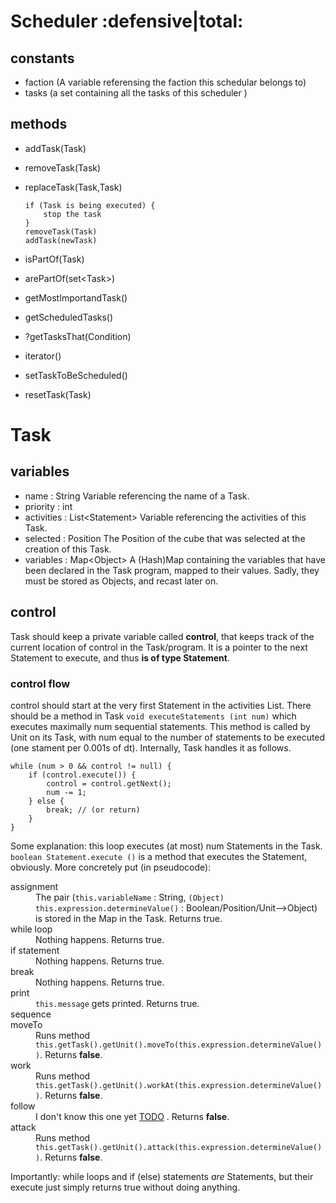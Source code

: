 
* Scheduler                           :defensive|total:

** constants

- faction (A variable referensing the faction this schedular belongs to)
- tasks (a set containing all the tasks of this scheduler )

** methods 

- addTask(Task)
- removeTask(Task)
- replaceTask(Task,Task)
    : if (Task is being executed) {
    :     stop the task
    : }
    : removeTask(Task)
    : addTask(newTask)
- isPartOf(Task)
- arePartOf(set<Task>)
- getMostImportandTask()
- getScheduledTasks()
- ?getTasksThat(Condition)
- iterator()
- setTaskToBeScheduled()
- resetTask(Task)  

* Task

** variables

- name : String
  Variable referencing the name of a Task.
- priority : int
- activities : List<Statement>
  Variable referencing the activities of this Task.
- selected : Position
  The Position of the cube that was selected at the creation of this Task.
- variables : Map<Object>
  A (Hash)Map containing the variables that have been declared in the Task program, mapped to their values. Sadly, they must be stored as Objects, and recast later on.


** control

   Task should keep a private variable called *control*, that keeps track of the current location of control in the Task/program. It is a pointer to the next Statement to execute, and thus *is of type Statement*.

*** control flow

    control should start at the very first Statement in the activities List. There should be a method in Task ~void executeStatements (int num)~ which executes maximally num sequential statements. This method is called by Unit on its Task, with num equal to the number of statements to be executed (one stament per 0.001s of dt). Internally, Task handles it as follows.
      : while (num > 0 && control != null) {
      :     if (control.execute()) {
      :         control = control.getNext();
      :         num -= 1;
      :     } else {
      :         break; // (or return)
      :     }
      : }
    Some explanation: this loop executes (at most) num Statements in the Task. ~boolean Statement.execute ()~ is a method that executes the Statement, obviously. More concretely put (in pseudocode):
    - assignment :: The pair (~this.variableName~ : String, ~(Object) this.expression.determineValue()~ : Boolean/Position/Unit-->Object) is stored in the Map in the Task. Returns true.
    - while loop :: Nothing happens. Returns true.
    - if statement :: Nothing happens. Returns true.
    - break :: Nothing happens. Returns true.
    - print :: ~this.message~ gets printed. Returns true.
    - sequence :: 
    - moveTo :: Runs method ~this.getTask().getUnit().moveTo(this.expression.determineValue())~. Returns *false*.
    - work :: Runs method ~this.getTask().getUnit().workAt(this.expression.determineValue())~. Returns *false*.
    - follow :: I don't know this one yet _TODO_ . Returns *false*.
    - attack :: Runs method ~this.getTask().getUnit().attack(this.expression.determineValue())~. Returns *false*.
    Importantly: while loops and if (else) statements /are/ Statements, but their execute just simply returns true without doing anything.
